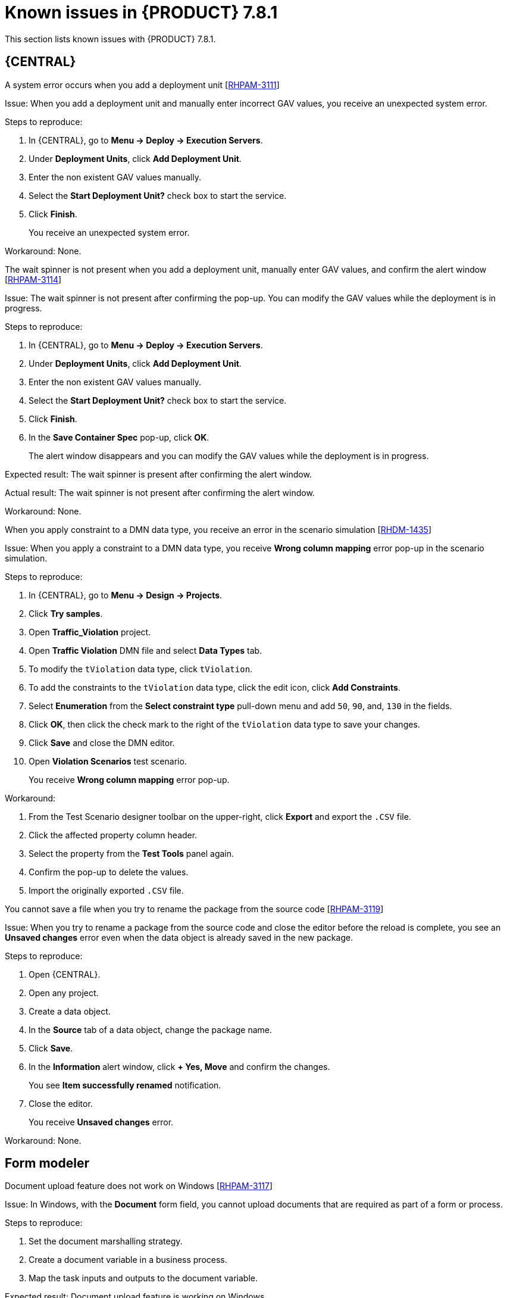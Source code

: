 [id='rn-781-known-issues-ref']
= Known issues in {PRODUCT} 7.8.1

This section lists known issues with {PRODUCT} 7.8.1.

== {CENTRAL}

.A system error occurs when you add a deployment unit [https://issues.redhat.com/browse/RHPAM-3111[RHPAM-3111]]

Issue: When you add a deployment unit and manually enter incorrect GAV values, you receive an unexpected system error.

Steps to reproduce:

. In {CENTRAL}, go to *Menu → Deploy → Execution Servers*.
. Under *Deployment Units*, click *Add Deployment Unit*.
. Enter the non existent GAV values manually.
. Select the *Start Deployment Unit?* check box to start the service.
. Click *Finish*.
+
You receive an unexpected system error.

Workaround: None.

.The wait spinner is not present when you add a deployment unit, manually enter GAV values, and confirm the alert window [https://issues.redhat.com/browse/RHPAM-3114[RHPAM-3114]]

Issue: The wait spinner is not present after confirming the pop-up. You can modify the GAV values while the deployment is in progress.

Steps to reproduce:

. In {CENTRAL}, go to *Menu → Deploy → Execution Servers*.
. Under *Deployment Units*, click *Add Deployment Unit*.
. Enter the non existent GAV values manually.
. Select the *Start Deployment Unit?* check box to start the service.
. Click *Finish*.
. In the *Save Container Spec* pop-up, click *OK*.
+
The alert window disappears and you can modify the GAV values while the deployment is in progress.

Expected result: The wait spinner is present after confirming the alert window.

Actual result: The wait spinner is not present after confirming the alert window.

Workaround: None.

.When you apply constraint to a DMN data type, you receive an error in the scenario simulation [https://issues.redhat.com/browse/RHDM-1435[RHDM-1435]]

Issue: When you apply a constraint to a DMN data type, you receive *Wrong column mapping* error pop-up in the scenario simulation.

Steps to reproduce:

. In {CENTRAL}, go to *Menu → Design → Projects*.
. Click *Try samples*.
. Open *Traffic_Violation* project.
. Open *Traffic Violation* DMN file and select *Data Types* tab.
. To modify the `tViolation` data type, click `tViolation`.
. To add the constraints to the `tViolation` data type, click the edit icon, click *Add Constraints*.
. Select *Enumeration* from the *Select constraint type* pull-down menu and add `50`, `90`, and, `130` in the fields.
. Click *OK*, then click the check mark to the right of the `tViolation` data type to save your changes.
. Click *Save* and close the DMN editor.
. Open *Violation Scenarios* test scenario.
+
You receive *Wrong column mapping* error pop-up.

Workaround:

. From the Test Scenario designer toolbar on the upper-right, click *Export* and export the `.CSV` file.
. Click the affected property column header.
. Select the property from the *Test Tools* panel again.
. Confirm the pop-up to delete the values.
. Import the originally exported `.CSV` file.

.You cannot save a file when you try to rename the package from the source code [https://issues.redhat.com/browse/RHPAM-3119[RHPAM-3119]]

Issue: When you try to rename a package from the source code and close the editor before the reload is complete, you see an *Unsaved changes* error even when the data object is already saved in the new package.

Steps to reproduce:

. Open {CENTRAL}.
. Open any project.
. Create a data object.
. In the *Source* tab of a data object, change the package name.
. Click *Save*.
. In the *Information* alert window, click *+ Yes, Move* and confirm the changes.
+
You see *Item successfully renamed* notification.
. Close the editor.
+
You receive *Unsaved changes* error.

Workaround: None.

ifdef::PAM[]

== Process designer

.Case management properties are missing in a case definition [https://issues.redhat.com/browse/RHPAM-3131[RHPAM-3131]]

Issue: In *Properties* panel, case management properties are missing in a case definition.

Steps to reproduce:

. Create a case project.
. Create a case definition.
. Open *Properties* panel and add any case management property.

Expected result: Case management section is present in *Properties* panel.

Actual result: Case management section is not present in *Properties* panel.

Workaround: Set the Adhoc property to `true`. To reflect the changes, save your changes, close the case and reopen the *Properties* panel.

endif::[]

== Form modeler

.Document upload feature does not work on Windows [https://issues.redhat.com/browse/RHPAM-3117[RHPAM-3117]]

Issue: In Windows, with the *Document* form field, you cannot upload documents that are required as part of a form or process.

Steps to reproduce:

. Set the document marshalling strategy.
. Create a document variable in a business process.
. Map the task inputs and outputs to the document variable.

Expected result: Document upload feature is working on Windows.

Actual result: Document upload feature is not working on Windows.

Workaround: None.

== {OPENSHIFT}

.S2I build ignores Java virtual machine (JVM) properties [https://issues.redhat.com/browse/RHDM-1419[RHDM-1419]]

Issue: S2I build fails because the KJAR files and its dependencies are uploaded in Nexus which are accessible via HTTPS and they are signed by a self-signed certificate.

Workaround: None.
